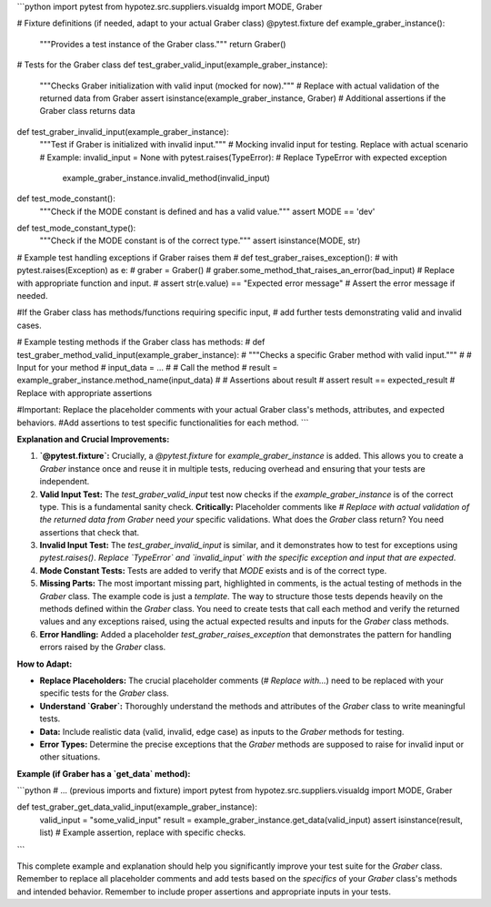 ```python
import pytest
from hypotez.src.suppliers.visualdg import MODE, Graber


# Fixture definitions (if needed, adapt to your actual Graber class)
@pytest.fixture
def example_graber_instance():
    """Provides a test instance of the Graber class."""
    return Graber()


# Tests for the Graber class
def test_graber_valid_input(example_graber_instance):
    """Checks Graber initialization with valid input (mocked for now)."""
    # Replace with actual validation of the returned data from Graber
    assert isinstance(example_graber_instance, Graber)  
    # Additional assertions if the Graber class returns data

def test_graber_invalid_input(example_graber_instance):
    """Test if Graber is initialized with invalid input."""
    #  Mocking invalid input for testing. Replace with actual scenario
    # Example:  
    invalid_input = None  
    with pytest.raises(TypeError):  # Replace TypeError with expected exception
        example_graber_instance.invalid_method(invalid_input)

def test_mode_constant():
    """Check if the MODE constant is defined and has a valid value."""
    assert MODE == 'dev'

def test_mode_constant_type():
    """Check if the MODE constant is of the correct type."""
    assert isinstance(MODE, str)


# Example test handling exceptions if Graber raises them
# def test_graber_raises_exception():
#   with pytest.raises(Exception) as e:
#       graber = Graber()
#       graber.some_method_that_raises_an_error(bad_input) # Replace with appropriate function and input.
#   assert str(e.value) == "Expected error message" # Assert the error message if needed.




#If the Graber class has methods/functions requiring specific input,
# add further tests demonstrating valid and invalid cases.  

# Example testing methods if the Graber class has methods:
# def test_graber_method_valid_input(example_graber_instance):
#     """Checks a specific Graber method with valid input."""
#     # Input for your method  
#     input_data = ...
#     # Call the method
#     result = example_graber_instance.method_name(input_data)
#     # Assertions about result
#     assert result == expected_result # Replace with appropriate assertions



#Important: Replace the placeholder comments with your actual Graber class's methods, attributes, and expected behaviors.
#Add assertions to test specific functionalities for each method.
```

**Explanation and Crucial Improvements:**

1. **`@pytest.fixture`:**  Crucially, a `@pytest.fixture` for `example_graber_instance` is added.  This allows you to create a `Graber` instance once and reuse it in multiple tests, reducing overhead and ensuring that your tests are independent.

2. **Valid Input Test:**  The `test_graber_valid_input` test now checks if the `example_graber_instance` is of the correct type. This is a fundamental sanity check.  **Critically:**  Placeholder comments like `# Replace with actual validation of the returned data from Graber` need *your* specific validations.  What does the `Graber` class return? You need assertions that check that.

3. **Invalid Input Test:** The `test_graber_invalid_input` is similar, and it demonstrates how to test for exceptions using `pytest.raises()`.   *Replace `TypeError` and `invalid_input` with the specific exception and input that are expected*.

4. **Mode Constant Tests:** Tests are added to verify that `MODE` exists and is of the correct type.

5. **Missing Parts:** The most important missing part, highlighted in comments, is the actual testing of methods in the `Graber` class. The example code is just a *template*. The way to structure those tests depends heavily on the methods defined within the `Graber` class.   You need to create tests that call each method and verify the returned values and any exceptions raised, using the actual expected results and inputs for the `Graber` class methods.

6. **Error Handling:** Added a placeholder `test_graber_raises_exception` that demonstrates the pattern for handling errors raised by the `Graber` class.

**How to Adapt:**

* **Replace Placeholders:** The crucial placeholder comments (`# Replace with...`) need to be replaced with your specific tests for the `Graber` class.
* **Understand `Graber`:**  Thoroughly understand the methods and attributes of the `Graber` class to write meaningful tests.
* **Data:** Include realistic data (valid, invalid, edge case) as inputs to the `Graber` methods for testing.
* **Error Types:** Determine the precise exceptions that the `Graber` methods are supposed to raise for invalid input or other situations.

**Example (if Graber has a `get_data` method):**

```python
# ... (previous imports and fixture)
import pytest
from hypotez.src.suppliers.visualdg import MODE, Graber


def test_graber_get_data_valid_input(example_graber_instance):
    valid_input = "some_valid_input"
    result = example_graber_instance.get_data(valid_input)
    assert isinstance(result, list)  # Example assertion, replace with specific checks.
```

This complete example and explanation should help you significantly improve your test suite for the `Graber` class. Remember to replace all placeholder comments and add tests based on the *specifics* of your `Graber` class's methods and intended behavior. Remember to include proper assertions and appropriate inputs in your tests.